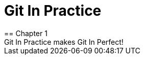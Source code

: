 = Git In Practice
== Chapter 1
Git In Practice makes Git In Perfect!
// TODO: Is this funny?
// TIM
// Rozmajzl
